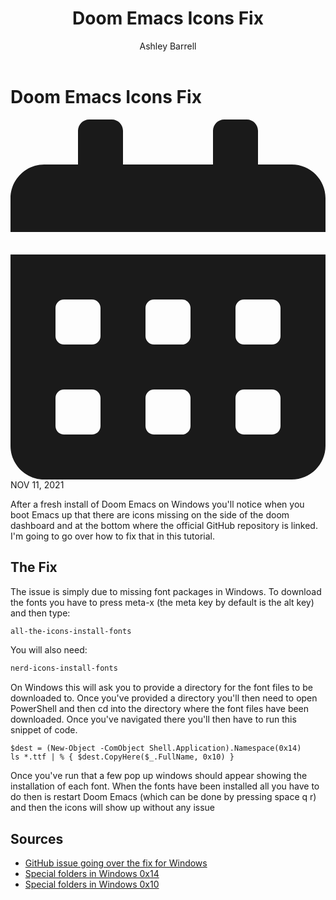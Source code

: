 #+TITLE: Doom Emacs Icons Fix
#+AUTHOR: Ashley Barrell
#+DESCRIPTION: Personal online portfolio and blog

* Doom Emacs Icons Fix

#+HTML: <div class="post__meta">
#+HTML:<svg class="svg-inline--fa fa-calendar-alt fa-w-14" aria-hidden="true" focusable="false" data-prefix="fas" data-icon="calendar-alt" role="img" xmlns="http://www.w3.org/2000/svg" viewBox="0 0 448 512" data-fa-i2svg=""><path fill="currentColor" d="M0 464c0 26.5 21.5 48 48 48h352c26.5 0 48-21.5 48-48V192H0v272zm320-196c0-6.6 5.4-12 12-12h40c6.6 0 12 5.4 12 12v40c0 6.6-5.4 12-12 12h-40c-6.6 0-12-5.4-12-12v-40zm0 128c0-6.6 5.4-12 12-12h40c6.6 0 12 5.4 12 12v40c0 6.6-5.4 12-12 12h-40c-6.6 0-12-5.4-12-12v-40zM192 268c0-6.6 5.4-12 12-12h40c6.6 0 12 5.4 12 12v40c0 6.6-5.4 12-12 12h-40c-6.6 0-12-5.4-12-12v-40zm0 128c0-6.6 5.4-12 12-12h40c6.6 0 12 5.4 12 12v40c0 6.6-5.4 12-12 12h-40c-6.6 0-12-5.4-12-12v-40zM64 268c0-6.6 5.4-12 12-12h40c6.6 0 12 5.4 12 12v40c0 6.6-5.4 12-12 12H76c-6.6 0-12-5.4-12-12v-40zm0 128c0-6.6 5.4-12 12-12h40c6.6 0 12 5.4 12 12v40c0 6.6-5.4 12-12 12H76c-6.6 0-12-5.4-12-12v-40zM400 64h-48V16c0-8.8-7.2-16-16-16h-32c-8.8 0-16 7.2-16 16v48H160V16c0-8.8-7.2-16-16-16h-32c-8.8 0-16 7.2-16 16v48H48C21.5 64 0 85.5 0 112v48h448v-48c0-26.5-21.5-48-48-48z"></path></svg>
#+HTML: NOV 11, 2021
#+HTML: </div>


After a fresh install of Doom Emacs on Windows you'll notice when you boot Emacs up that there are icons
missing on the side of the doom dashboard and at the bottom where the official GitHub repository is linked.
I'm going to go over how to fix that in this tutorial.

** The Fix

The issue is simply due to missing font packages in Windows. To download the fonts you have to press meta-x
(the meta key by default is the alt key) and then type:

#+BEGIN_SRC emacs-lisp
all-the-icons-install-fonts
#+END_SRC

You will also need:
#+BEGIN_SRC emacs-lisp
nerd-icons-install-fonts
#+END_SRC

On Windows this will ask you to provide a directory for the font files to be downloaded to.
Once you've provided a directory you'll then need to open PowerShell and then cd into the directory where
the font files have been downloaded. Once you've navigated there you'll then have to run this snippet of
code.

#+BEGIN_SRC shell
$dest = (New-Object -ComObject Shell.Application).Namespace(0x14)
ls *.ttf | % { $dest.CopyHere($_.FullName, 0x10) }
#+END_SRC

Once you've run that a few pop up windows should appear showing the installation of each font. When the
fonts have been installed all you have to do then is restart Doom Emacs (which can be done by pressing
space q r) and then the icons will show up without any issue

** Sources

- [[https://github.com/hlissner/doom-emacs/issues/2575][GitHub issue going over the fix for Windows]]
- [[https://richardspowershellblog.wordpress.com/2008/03/20/special-folders][Special folders in Windows 0x14]]
- [[https://docs.microsoft.com/en-us/previous-versions/tn-archive/ee176633(v=technet.10)][Special folders in Windows 0x10]]
